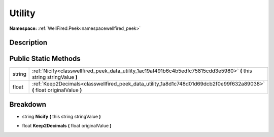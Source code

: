 .. _classwellfired_peek_data_utility:

Utility
========

**Namespace:** :ref:`WellFired.Peek<namespacewellfired_peek>`

Description
------------



Public Static Methods
----------------------

+-------------+----------------------------------------------------------------------------------------------------------------------------+
|string       |:ref:`Nicify<classwellfired_peek_data_utility_1ac19af491b6c4b5edfc75815cdd3e5980>` **(** this string stringValue **)**      |
+-------------+----------------------------------------------------------------------------------------------------------------------------+
|float        |:ref:`Keep2Decimals<classwellfired_peek_data_utility_1a8d1c748d01d69dcb2f0e99f632a89038>` **(** float originalValue **)**   |
+-------------+----------------------------------------------------------------------------------------------------------------------------+

Breakdown
----------

.. _classwellfired_peek_data_utility_1ac19af491b6c4b5edfc75815cdd3e5980:

- string **Nicify** **(** this string stringValue **)**

.. _classwellfired_peek_data_utility_1a8d1c748d01d69dcb2f0e99f632a89038:

- float **Keep2Decimals** **(** float originalValue **)**

